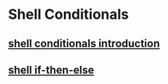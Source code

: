 * Shell Conditionals

** [[file:shell conditionals introduction.org][shell conditionals introduction]]
** [[file:shell if-then-else.org][shell if-then-else]]
